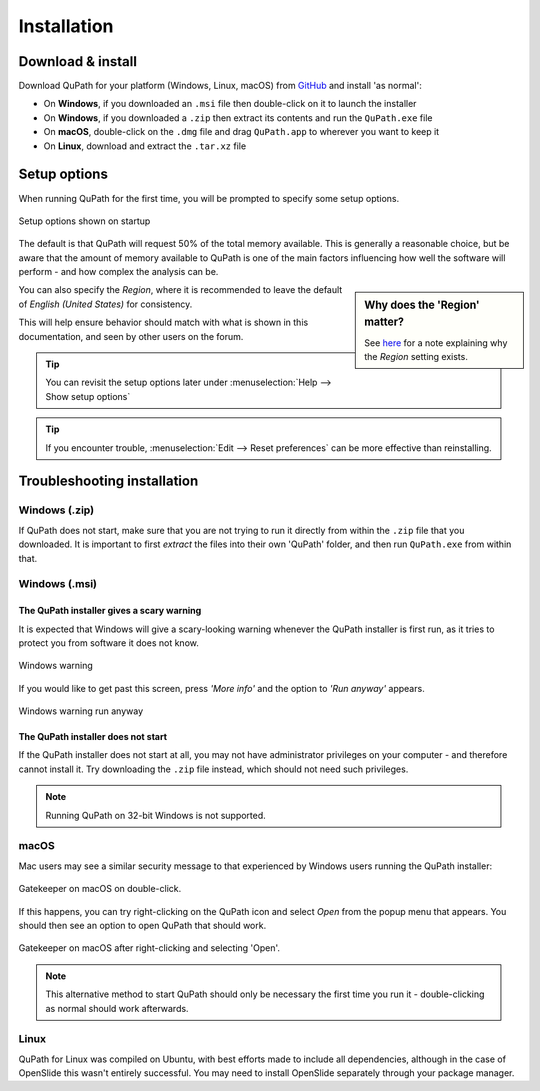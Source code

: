 ************
Installation
************

==================
Download & install
==================

Download QuPath for your platform (Windows, Linux, macOS) from `GitHub <https://github.com/qupath/qupath/releases/latest>`_ and install 'as normal':

* On **Windows**, if you downloaded an ``.msi`` file then double-click on it to launch the installer
* On **Windows**, if you downloaded a ``.zip`` then extract its contents and run the ``QuPath.exe`` file
* On **macOS**, double-click on the ``.dmg`` file and drag ``QuPath.app`` to wherever you want to keep it
* On **Linux**, download and extract the ``.tar.xz`` file


=============
Setup options
=============

When running QuPath for the first time, you will be prompted to specify some setup options.

.. figure:: images/setup_memory.jpg
  :class: shadow-image
  :width: 75%
  :align: center

  Setup options shown on startup

The default is that QuPath will request 50% of the total memory available.
This is generally a reasonable choice, but be aware that the amount of memory available to QuPath is one of the main factors influencing how well the software will perform - and how complex the analysis can be.

.. sidebar:: Why does the 'Region' matter?

  See `here <https://github.com/qupath/qupath/issues/18>`_ for a note explaining why the *Region* setting exists.

You can also specify the *Region*, where it is recommended to leave the default of *English (United States)* for consistency.

This will help ensure behavior should match with what is shown in this documentation, and seen by other users on the forum.

.. tip::
  You can revisit the setup options later under :menuselection:`Help --> Show setup options`

.. tip::
  If you encounter trouble, :menuselection:`Edit --> Reset preferences` can be more effective than reinstalling.


============================
Troubleshooting installation
============================


Windows (.zip)
==============

If QuPath does not start, make sure that you are not trying to run it directly from within the ``.zip`` file that you downloaded.
It is important to first *extract* the files into their own 'QuPath' folder, and then run ``QuPath.exe`` from within that.


Windows (.msi)
==============

The QuPath installer gives a scary warning
------------------------------------------

It is expected that Windows will give a scary-looking warning whenever the QuPath installer is first run, as it tries to protect you from software it does not know.

.. figure:: images/installing_windows_warning.png
  :class: shadow-image
  :align: center

  Windows warning

If you would like to get past this screen, press *'More info'* and the option to *'Run anyway'* appears.

.. figure:: images/installing_windows_warning_run_anyway.png
  :class: shadow-image
  :align: center

  Windows warning run anyway


The QuPath installer does not start
-----------------------------------

If the QuPath installer does not start at all, you may not have administrator privileges on your computer - and therefore cannot install it.  Try downloading the ``.zip`` file instead, which should not need such privileges.

.. NOTE::
    Running QuPath on 32-bit Windows is not supported.


macOS
=====
Mac users may see a similar security message to that experienced by Windows users running the QuPath installer:

.. figure:: images/installing_macOS_open.png
  :align: center

  Gatekeeper on macOS on double-click.

If this happens, you can try right-clicking on the QuPath icon and select *Open* from the popup menu that appears.
You should then see an option to open QuPath that should work.

.. figure:: images/installing_macOS_open_right_click.png
  :align: center

  Gatekeeper on macOS after right-clicking and selecting 'Open'.


.. note::
    This alternative method to start QuPath should only be necessary the first time you run it - double-clicking as normal should work afterwards.


Linux
=====

QuPath for Linux was compiled on Ubuntu, with best efforts made to include all dependencies, although in the case of OpenSlide this wasn't entirely successful.
You may need to install OpenSlide separately through your package manager.
